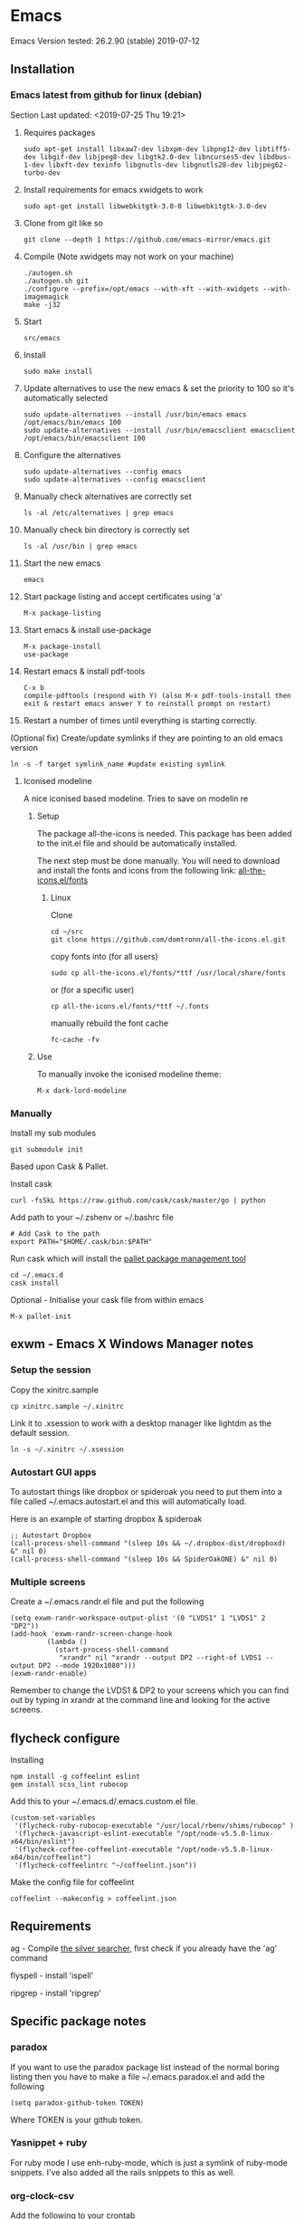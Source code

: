 * Emacs
  Emacs Version tested: 26.2.90 (stable) 2019-07-12

** Installation
*** Emacs latest from github for linux (debian)
    Section Last updated: <2019-07-25 Thu 19:21>

 1. Requires packages
    : sudo apt-get install libxaw7-dev libxpm-dev libpng12-dev libtiff5-dev libgif-dev libjpeg8-dev libgtk2.0-dev libncurses5-dev libdbus-1-dev libxft-dev texinfo libgnutls-dev libgnutls28-dev libjpeg62-turbo-dev

 2. Install requirements for emacs xwidgets to work
    : sudo apt-get install libwebkitgtk-3.0-0 libwebkitgtk-3.0-dev

 3. Clone from git like so
    : git clone --depth 1 https://github.com/emacs-mirror/emacs.git

 4. Compile (Note xwidgets may not work on your machine)
    : ./autogen.sh
    : ./autogen.sh git
    : ./configure --prefix=/opt/emacs --with-xft --with-xwidgets --with-imagemagick
    : make -j32
    
 5. Start
    : src/emacs

 6. Install
    : sudo make install

 7. Update alternatives to use the new emacs & set the priority to 100 so it's automatically selected
    : sudo update-alternatives --install /usr/bin/emacs emacs /opt/emacs/bin/emacs 100
    : sudo update-alternatives --install /usr/bin/emacsclient emacsclient /opt/emacs/bin/emacsclient 100

 8. Configure the alternatives
    : sudo update-alternatives --config emacs
    : sudo update-alternatives --config emacsclient

 9. Manually check alternatives are correctly set
    : ls -al /etc/alternatives | grep emacs

 10. Manually check bin directory is correctly set
     : ls -al /usr/bin | grep emacs

 11. Start the new emacs
     : emacs

 12. Start package listing and accept certificates using 'a'
     : M-x package-listing

 13. Start emacs & install use-package
     : M-x package-install
     : use-package

 14. Restart emacs & install pdf-tools
     : C-x b
     : compile-pdftools (respond with Y) (also M-x pdf-tools-install then exit & restart emacs answer Y to reinstall prompt on restart)

 15. Restart a number of times until everything is starting correctly.

 (Optional fix) Create/update symlinks if they are pointing to an old emacs version
 : ln -s -f target symlink_name #update existing symlink


**** Iconised modeline 
A nice iconised based modeline. Tries to save on modelin re

***** Setup
The package all-the-icons is needed. This package has been added to the init.el file and should be automatically installed. 

The next step must be done manually. 
You will need to download and install the fonts and icons from the following link: 
[[https://github.com/domtronn/all-the-icons.el/tree/master/fonts][all-the-icons.el/fonts]]

****** Linux

Clone
: cd ~/src
: git clone https://github.com/domtronn/all-the-icons.el.git

copy fonts into (for all users)
: sudo cp all-the-icons.el/fonts/*ttf /usr/local/share/fonts

or (for a specific user)
: cp all-the-icons.el/fonts/*ttf ~/.fonts

manually rebuild the font cache 
: fc-cache -fv

***** Use

To manually invoke the iconised modeline theme:
: M-x dark-lord-modeline

*** Manually

 Install my sub modules
 : git submodule init

 Based upon Cask & Pallet.

 Install cask
 : curl -fsSkL https://raw.github.com/cask/cask/master/go | python

 Add path to your ~/.zshenv or ~/.bashrc file
 : # Add Cask to the path
 : export PATH="$HOME/.cask/bin:$PATH"

 Run cask which will install the [[https://github.com/rdallasgray/pallet][pallet package management tool]]
 : cd ~/.emacs.d
 : cask install

 Optional - Initialise your cask file from within emacs
 : M-x pallet-init

** exwm - Emacs X Windows Manager notes
*** Setup the session

Copy the xinitrc.sample
: cp xinitrc.sample ~/.xinitrc

Link it to .xsession to work with a desktop manager like lightdm as the default session.
: ln -s ~/.xinitrc ~/.xsession

*** Autostart GUI apps

 To autostart things like dropbox or spideroak you need to put them into a file called ~/.emacs.autostart.el and this will automatically load.

 Here is an example of starting dropbox & spideroak
 : ;; Autostart Dropbox
 : (call-process-shell-command "(sleep 10s && ~/.dropbox-dist/dropboxd) &" nil 0)
 : (call-process-shell-command "(sleep 10s && SpiderOakONE) &" nil 0)



*** Multiple screens

Create a ~/.emacs.randr.el file and put the following

: (setq exwm-randr-workspace-output-plist '(0 "LVDS1" 1 "LVDS1" 2 "DP2"))
: (add-hook 'exwm-randr-screen-change-hook
:          (lambda ()
:            (start-process-shell-command
:             "xrandr" nil "xrandr --output DP2 --right-of LVDS1 --output DP2 --mode 1920x1080")))
: (exwm-randr-enable)

Remember to change the LVDS1 & DP2 to your screens which you can find out by typing in xrandr at the command line and looking for the active screens.

** flycheck configure

Installing
: npm install -g coffeelint eslint
: gem install scss_lint rubocop

Add this to your ~/.emacs.d/.emacs.custom.el file.
: (custom-set-variables
:  '(flycheck-ruby-rubocop-executable "/usr/local/rbenv/shims/rubocop" )
:  '(flycheck-javascript-eslint-executable "/opt/node-v5.5.0-linux-x64/bin/eslint")
:  '(flycheck-coffee-coffeelint-executable "/opt/node-v5.5.0-linux-x64/bin/coffeelint")
:  '(flycheck-coffeelintrc "~/coffeelint.json"))

Make the config file for coffeelint
: coffeelint --makeconfig > coffeelint.json

** Requirements

ag - Compile [[https://github.com/ggreer/the_silver_searcher][the silver searcher]], first check if you already have the 'ag' command

flyspell - install 'ispell'

ripgrep - install 'ripgrep'

** Specific package notes
*** paradox

 If you want to use the paradox package list instead of the normal boring listing then you have to make a file ~/.emacs.paradox.el and add the following

 : (setq paradox-github-token TOKEN)

 Where TOKEN is your github token.

*** Yasnippet + ruby

 For ruby mode I use enh-ruby-mode, which is just a symlink of ruby-mode snippets. I've also added all the rails snippets to this as well.

*** org-clock-csv

Add the following to your crontab
: # Export all my timesheets to a csv file
: 00 5    * * *   map7    /usr/bin/emacs -batch -l ~/.emacs.d/init.el -eval "(org-clock-csv-batch (org-agenda-files nil t))" > /home/map7/timesheets.csv

** References
http://crypt.codemancers.com/posts/2013-09-26-setting-up-emacs-as-development-environment-on-osx/
** Issues
*** Projectile not finding files

Try to invalidate the project cache, first sit in a file within a project dir
: C-c p i

** changelog

*** 09/02/2015
Added
- sunshine - weather
- symon - system monitor, replaces gkrellm
- ox-reveal - reveal.js presentation tool
